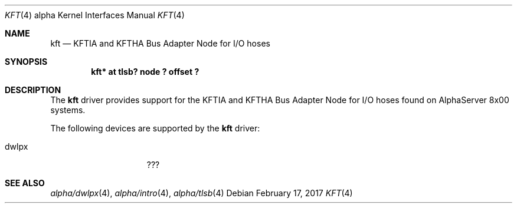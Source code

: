 .\"     $NetBSD: kft.4,v 1.2 2008/04/30 13:10:55 martin Exp $
.\"
.\" Copyright (c) 2001 The NetBSD Foundation, Inc.
.\" All rights reserved.
.\"
.\" This code is derived from software contributed to The NetBSD Foundation
.\" by Gregory McGarry.
.\"
.\" Redistribution and use in source and binary forms, with or without
.\" modification, are permitted provided that the following conditions
.\" are met:
.\" 1. Redistributions of source code must retain the above copyright
.\"    notice, this list of conditions and the following disclaimer.
.\" 2. Redistributions in binary form must reproduce the above copyright
.\"    notice, this list of conditions and the following disclaimer in the
.\"    documentation and/or other materials provided with the distribution.
.\"
.\" THIS SOFTWARE IS PROVIDED BY THE NETBSD FOUNDATION, INC. AND CONTRIBUTORS
.\" ``AS IS'' AND ANY EXPRESS OR IMPLIED WARRANTIES, INCLUDING, BUT NOT LIMITED
.\" TO, THE IMPLIED WARRANTIES OF MERCHANTABILITY AND FITNESS FOR A PARTICULAR
.\" PURPOSE ARE DISCLAIMED.  IN NO EVENT SHALL THE FOUNDATION OR CONTRIBUTORS
.\" BE LIABLE FOR ANY DIRECT, INDIRECT, INCIDENTAL, SPECIAL, EXEMPLARY, OR
.\" CONSEQUENTIAL DAMAGES (INCLUDING, BUT NOT LIMITED TO, PROCUREMENT OF
.\" SUBSTITUTE GOODS OR SERVICES; LOSS OF USE, DATA, OR PROFITS; OR BUSINESS
.\" INTERRUPTION) HOWEVER CAUSED AND ON ANY THEORY OF LIABILITY, WHETHER IN
.\" CONTRACT, STRICT LIABILITY, OR TORT (INCLUDING NEGLIGENCE OR OTHERWISE)
.\" ARISING IN ANY WAY OUT OF THE USE OF THIS SOFTWARE, EVEN IF ADVISED OF THE
.\" POSSIBILITY OF SUCH DAMAGE.
.\"
.Dd February 17, 2017
.Dt KFT 4 alpha
.Os
.Sh NAME
.Nm kft
.Nd KFTIA and KFTHA Bus Adapter Node for I/O hoses
.Sh SYNOPSIS
.Cd "kft* at tlsb? node ? offset ?"
.Sh DESCRIPTION
The
.Nm
driver provides support for the KFTIA and KFTHA Bus Adapter Node for
I/O hoses found on AlphaServer 8x00 systems.
.Pp
The following devices are supported by the
.Nm
driver:
.Pp
.Bl -tag -width mcclock -offset indent -compact
.It dwlpx
???
.El
.Sh SEE ALSO
.Xr alpha/dwlpx 4 ,
.Xr alpha/intro 4 ,
.Xr alpha/tlsb 4
